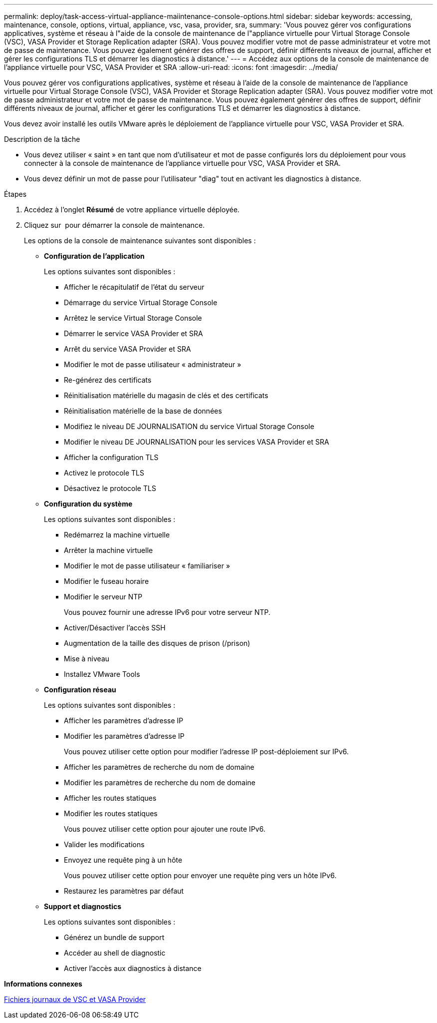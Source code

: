 ---
permalink: deploy/task-access-virtual-appliance-maiintenance-console-options.html 
sidebar: sidebar 
keywords: accessing, maintenance, console, options, virtual, appliance, vsc, vasa, provider, sra, 
summary: 'Vous pouvez gérer vos configurations applicatives, système et réseau à l"aide de la console de maintenance de l"appliance virtuelle pour Virtual Storage Console (VSC), VASA Provider et Storage Replication adapter (SRA). Vous pouvez modifier votre mot de passe administrateur et votre mot de passe de maintenance. Vous pouvez également générer des offres de support, définir différents niveaux de journal, afficher et gérer les configurations TLS et démarrer les diagnostics à distance.' 
---
= Accédez aux options de la console de maintenance de l'appliance virtuelle pour VSC, VASA Provider et SRA
:allow-uri-read: 
:icons: font
:imagesdir: ../media/


[role="lead"]
Vous pouvez gérer vos configurations applicatives, système et réseau à l'aide de la console de maintenance de l'appliance virtuelle pour Virtual Storage Console (VSC), VASA Provider et Storage Replication adapter (SRA). Vous pouvez modifier votre mot de passe administrateur et votre mot de passe de maintenance. Vous pouvez également générer des offres de support, définir différents niveaux de journal, afficher et gérer les configurations TLS et démarrer les diagnostics à distance.

Vous devez avoir installé les outils VMware après le déploiement de l'appliance virtuelle pour VSC, VASA Provider et SRA.

.Description de la tâche
* Vous devez utiliser « saint » en tant que nom d'utilisateur et mot de passe configurés lors du déploiement pour vous connecter à la console de maintenance de l'appliance virtuelle pour VSC, VASA Provider et SRA.
* Vous devez définir un mot de passe pour l'utilisateur "diag" tout en activant les diagnostics à distance.


.Étapes
. Accédez à l'onglet *Résumé* de votre appliance virtuelle déployée.
. Cliquez sur image:../media/launch-maintenance-console.gif[""] pour démarrer la console de maintenance.
+
Les options de la console de maintenance suivantes sont disponibles :

+
** *Configuration de l'application*
+
Les options suivantes sont disponibles :

+
*** Afficher le récapitulatif de l'état du serveur
*** Démarrage du service Virtual Storage Console
*** Arrêtez le service Virtual Storage Console
*** Démarrer le service VASA Provider et SRA
*** Arrêt du service VASA Provider et SRA
*** Modifier le mot de passe utilisateur « administrateur »
*** Re-générez des certificats
*** Réinitialisation matérielle du magasin de clés et des certificats
*** Réinitialisation matérielle de la base de données
*** Modifiez le niveau DE JOURNALISATION du service Virtual Storage Console
*** Modifier le niveau DE JOURNALISATION pour les services VASA Provider et SRA
*** Afficher la configuration TLS
*** Activez le protocole TLS
*** Désactivez le protocole TLS


** *Configuration du système*
+
Les options suivantes sont disponibles :

+
*** Redémarrez la machine virtuelle
*** Arrêter la machine virtuelle
*** Modifier le mot de passe utilisateur « familiariser »
*** Modifier le fuseau horaire
*** Modifier le serveur NTP
+
Vous pouvez fournir une adresse IPv6 pour votre serveur NTP.

*** Activer/Désactiver l'accès SSH
*** Augmentation de la taille des disques de prison (/prison)
*** Mise à niveau
*** Installez VMware Tools


** *Configuration réseau*
+
Les options suivantes sont disponibles :

+
*** Afficher les paramètres d'adresse IP
*** Modifier les paramètres d'adresse IP
+
Vous pouvez utiliser cette option pour modifier l'adresse IP post-déploiement sur IPv6.

*** Afficher les paramètres de recherche du nom de domaine
*** Modifier les paramètres de recherche du nom de domaine
*** Afficher les routes statiques
*** Modifier les routes statiques
+
Vous pouvez utiliser cette option pour ajouter une route IPv6.

*** Valider les modifications
*** Envoyez une requête ping à un hôte
+
Vous pouvez utiliser cette option pour envoyer une requête ping vers un hôte IPv6.

*** Restaurez les paramètres par défaut


** *Support et diagnostics*
+
Les options suivantes sont disponibles :

+
*** Générez un bundle de support
*** Accéder au shell de diagnostic
*** Activer l'accès aux diagnostics à distance






*Informations connexes*

xref:concept-virtual-storage-console-and-vasa-provider-log-files.adoc[Fichiers journaux de VSC et VASA Provider]
